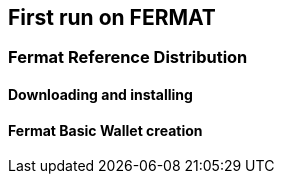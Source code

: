 == First run on FERMAT 

=== Fermat Reference Distribution
==== Downloading and installing
==== Fermat Basic Wallet creation 



